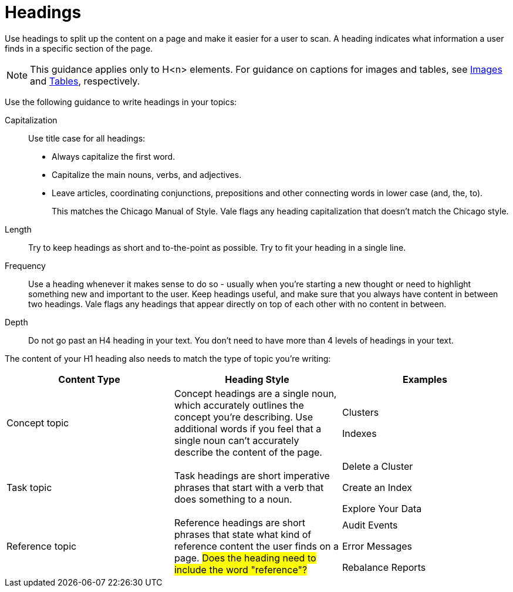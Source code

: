 = Headings

Use headings to split up the content on a page and make it easier for a user to scan. A heading indicates what information a user finds in a specific section of the page. 

NOTE: This guidance applies only to H<n> elements. For guidance on captions for images and tables, see xref:Images.adoc[Images] and xref:Tables.adoc[Tables], respectively.

Use the following guidance to write headings in your topics: 

Capitalization:: Use title case for all headings: 
+
* Always capitalize the first word. 
* Capitalize the main nouns, verbs, and adjectives. 
* Leave articles, coordinating conjunctions, prepositions and other connecting words in lower case (and, the, to). 
+
This matches the Chicago Manual of Style. Vale flags any heading capitalization that doesn't match the Chicago style.
Length:: Try to keep headings as short and to-the-point as possible. Try to fit your heading in a single line. 
Frequency:: Use a heading whenever it makes sense to do so - usually when you're starting a new thought or need to highlight something new and important to the user. Keep headings useful, and make sure that you always have content in between two headings. Vale flags any headings that appear directly on top of each other with no content in between. 
Depth:: Do not go past an H4 heading in your text. You don't need to have more than 4 levels of headings in your text. 

The content of your H1 heading also needs to match the type of topic you're writing: 

|===
| Content Type | Heading Style | Examples

|Concept topic
|Concept headings are a single noun, which accurately outlines the concept you're describing. Use additional words if you feel that a single noun can't accurately describe the content of the page. 
a| Clusters

Indexes

|Task topic
|Task headings are short imperative phrases that start with a verb that does something to a noun. 
a|Delete a Cluster

Create an Index

Explore Your Data

|Reference topic
|Reference headings are short phrases that state what kind of reference content the user finds on a page. ##Does the heading need to include the word "reference"?## 
a| Audit Events

Error Messages 

Rebalance Reports

|===
